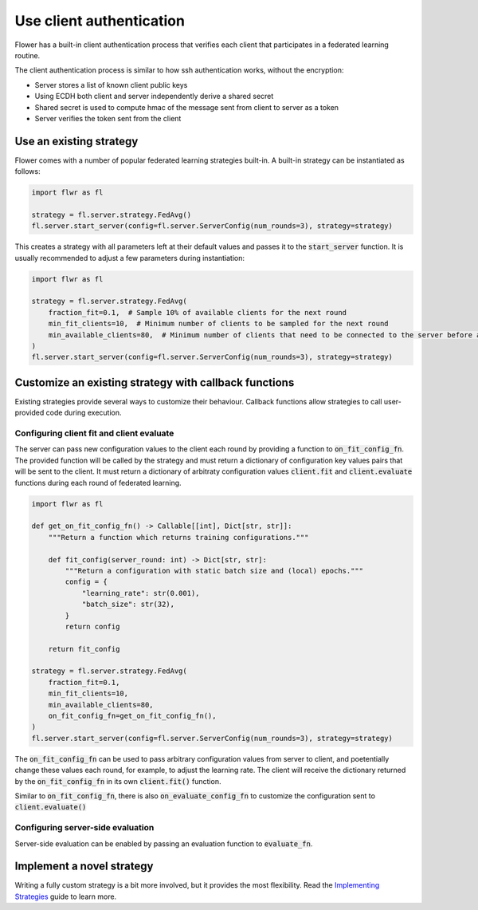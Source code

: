 Use client authentication
=========================

Flower has a built-in client authentication process that verifies each client that participates in a federated learning routine.

The client authentication process is similar to how ssh authentication works, without the encryption:

* Server stores a list of known client public keys
* Using ECDH both client and server independently derive a shared secret
* Shared secret is used to compute hmac of the message sent from client to server as a token
* Server verifies the token sent from the client

Use an existing strategy
------------------------

Flower comes with a number of popular federated learning strategies built-in. A built-in strategy can be instantiated as follows:

.. code-block:: python

    import flwr as fl

    strategy = fl.server.strategy.FedAvg()
    fl.server.start_server(config=fl.server.ServerConfig(num_rounds=3), strategy=strategy)

This creates a strategy with all parameters left at their default values and passes it to the :code:`start_server` function. It is usually recommended to adjust a few parameters during instantiation:

.. code-block:: python

    import flwr as fl

    strategy = fl.server.strategy.FedAvg(
        fraction_fit=0.1,  # Sample 10% of available clients for the next round
        min_fit_clients=10,  # Minimum number of clients to be sampled for the next round
        min_available_clients=80,  # Minimum number of clients that need to be connected to the server before a training round can start
    )
    fl.server.start_server(config=fl.server.ServerConfig(num_rounds=3), strategy=strategy)


Customize an existing strategy with callback functions
------------------------------------------------------

Existing strategies provide several ways to customize their behaviour. Callback functions allow strategies to call user-provided code during execution.

Configuring client fit and client evaluate
~~~~~~~~~~~~~~~~~~~~~~~~~~~~~~~~~~~~~~~~~~

The server can pass new configuration values to the client each round by providing a function to :code:`on_fit_config_fn`. The provided function will be called by the strategy and must return a dictionary of configuration key values pairs that will be sent to the client.
It must return a dictionary of arbitraty configuration values  :code:`client.fit` and :code:`client.evaluate` functions during each round of federated learning. 

.. code-block:: python

    import flwr as fl

    def get_on_fit_config_fn() -> Callable[[int], Dict[str, str]]:
        """Return a function which returns training configurations."""

        def fit_config(server_round: int) -> Dict[str, str]:
            """Return a configuration with static batch size and (local) epochs."""
            config = {
                "learning_rate": str(0.001),
                "batch_size": str(32),
            }
            return config

        return fit_config

    strategy = fl.server.strategy.FedAvg(
        fraction_fit=0.1,
        min_fit_clients=10,
        min_available_clients=80,
        on_fit_config_fn=get_on_fit_config_fn(),
    )
    fl.server.start_server(config=fl.server.ServerConfig(num_rounds=3), strategy=strategy)

The :code:`on_fit_config_fn` can be used to pass arbitrary configuration values from server to client, and poetentially change these values each round, for example, to adjust the learning rate.
The client will receive the dictionary returned by the :code:`on_fit_config_fn` in its own :code:`client.fit()` function.

Similar to :code:`on_fit_config_fn`, there is also :code:`on_evaluate_config_fn` to customize the configuration sent to :code:`client.evaluate()`

Configuring server-side evaluation
~~~~~~~~~~~~~~~~~~~~~~~~~~~~~~~~~~

Server-side evaluation can be enabled by passing an evaluation function to :code:`evaluate_fn`.


Implement a novel strategy
--------------------------

Writing a fully custom strategy is a bit more involved, but it provides the most flexibility. Read the `Implementing Strategies <how-to-implement-strategies.html>`_ guide to learn more.
